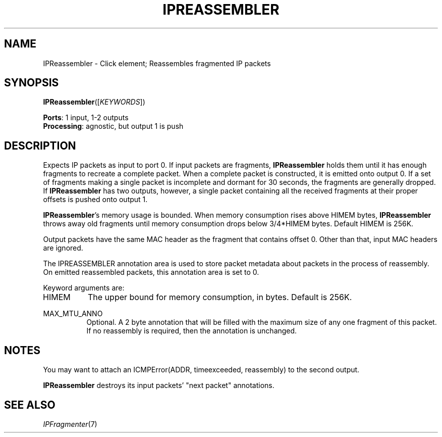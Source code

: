 .\" -*- mode: nroff -*-
.\" Generated by 'click-elem2man' from '../elements/ip/ipreassembler.hh:10'
.de M
.IR "\\$1" "(\\$2)\\$3"
..
.de RM
.RI "\\$1" "\\$2" "(\\$3)\\$4"
..
.TH "IPREASSEMBLER" 7click "12/Oct/2017" "Click"
.SH "NAME"
IPReassembler \- Click element;
Reassembles fragmented IP packets
.SH "SYNOPSIS"
\fBIPReassembler\fR([\fIKEYWORDS\fR])

\fBPorts\fR: 1 input, 1-2 outputs
.br
\fBProcessing\fR: agnostic, but output 1 is push
.br
.SH "DESCRIPTION"
Expects IP packets as input to port 0. If input packets are fragments,
\fBIPReassembler\fR holds them until it has enough fragments to recreate a complete
packet. When a complete packet is constructed, it is emitted onto output 0. If
a set of fragments making a single packet is incomplete and dormant for 30
seconds, the fragments are generally dropped. If \fBIPReassembler\fR has two
outputs, however, a single packet containing all the received fragments at
their proper offsets is pushed onto output 1.
.PP
\fBIPReassembler\fR's memory usage is bounded. When memory consumption rises above
HIMEM bytes, \fBIPReassembler\fR throws away old fragments until memory consumption
drops below 3/4*HIMEM bytes. Default HIMEM is 256K.
.PP
Output packets have the same MAC header as the fragment that contains
offset 0.  Other than that, input MAC headers are ignored.
.PP
The IPREASSEMBLER annotation area is used to store packet metadata about
packets in the process of reassembly.  On emitted reassembled packets,
this annotation area is set to 0.
.PP
Keyword arguments are:
.PP


.IP "HIMEM" 8
The upper bound for memory consumption, in bytes. Default is 256K.
.IP "" 8
.IP "MAX_MTU_ANNO" 8
Optional. A 2 byte annotation that will be filled with the maximum size of any
one fragment of this packet. If no reassembly is required, then the annotation
is unchanged.
.IP "" 8
.PP

.SH "NOTES"
You may want to attach an \f(CWICMPError(ADDR, timeexceeded, reassembly)\fR to the
second output.
.PP
\fBIPReassembler\fR destroys its input packets' "next packet" annotations.
.PP

.SH "SEE ALSO"
.M IPFragmenter 7

